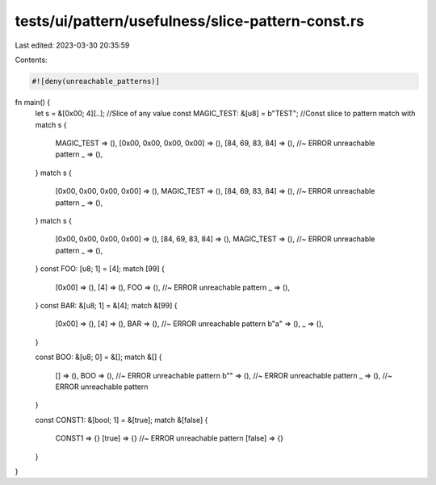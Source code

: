 tests/ui/pattern/usefulness/slice-pattern-const.rs
==================================================

Last edited: 2023-03-30 20:35:59

Contents:

.. code-block:: rs

    #![deny(unreachable_patterns)]

fn main() {
    let s = &[0x00; 4][..]; //Slice of any value
    const MAGIC_TEST: &[u8] = b"TEST"; //Const slice to pattern match with
    match s {
        MAGIC_TEST => (),
        [0x00, 0x00, 0x00, 0x00] => (),
        [84, 69, 83, 84] => (), //~ ERROR unreachable pattern
        _ => (),
    }
    match s {
        [0x00, 0x00, 0x00, 0x00] => (),
        MAGIC_TEST => (),
        [84, 69, 83, 84] => (), //~ ERROR unreachable pattern
        _ => (),
    }
    match s {
        [0x00, 0x00, 0x00, 0x00] => (),
        [84, 69, 83, 84] => (),
        MAGIC_TEST => (), //~ ERROR unreachable pattern
        _ => (),
    }
    const FOO: [u8; 1] = [4];
    match [99] {
        [0x00] => (),
        [4] => (),
        FOO => (), //~ ERROR unreachable pattern
        _ => (),
    }
    const BAR: &[u8; 1] = &[4];
    match &[99] {
        [0x00] => (),
        [4] => (),
        BAR => (), //~ ERROR unreachable pattern
        b"a" => (),
        _ => (),
    }

    const BOO: &[u8; 0] = &[];
    match &[] {
        [] => (),
        BOO => (), //~ ERROR unreachable pattern
        b"" => (), //~ ERROR unreachable pattern
        _ => (), //~ ERROR unreachable pattern
    }

    const CONST1: &[bool; 1] = &[true];
    match &[false] {
        CONST1 => {}
        [true] => {} //~ ERROR unreachable pattern
        [false] => {}
    }
}


